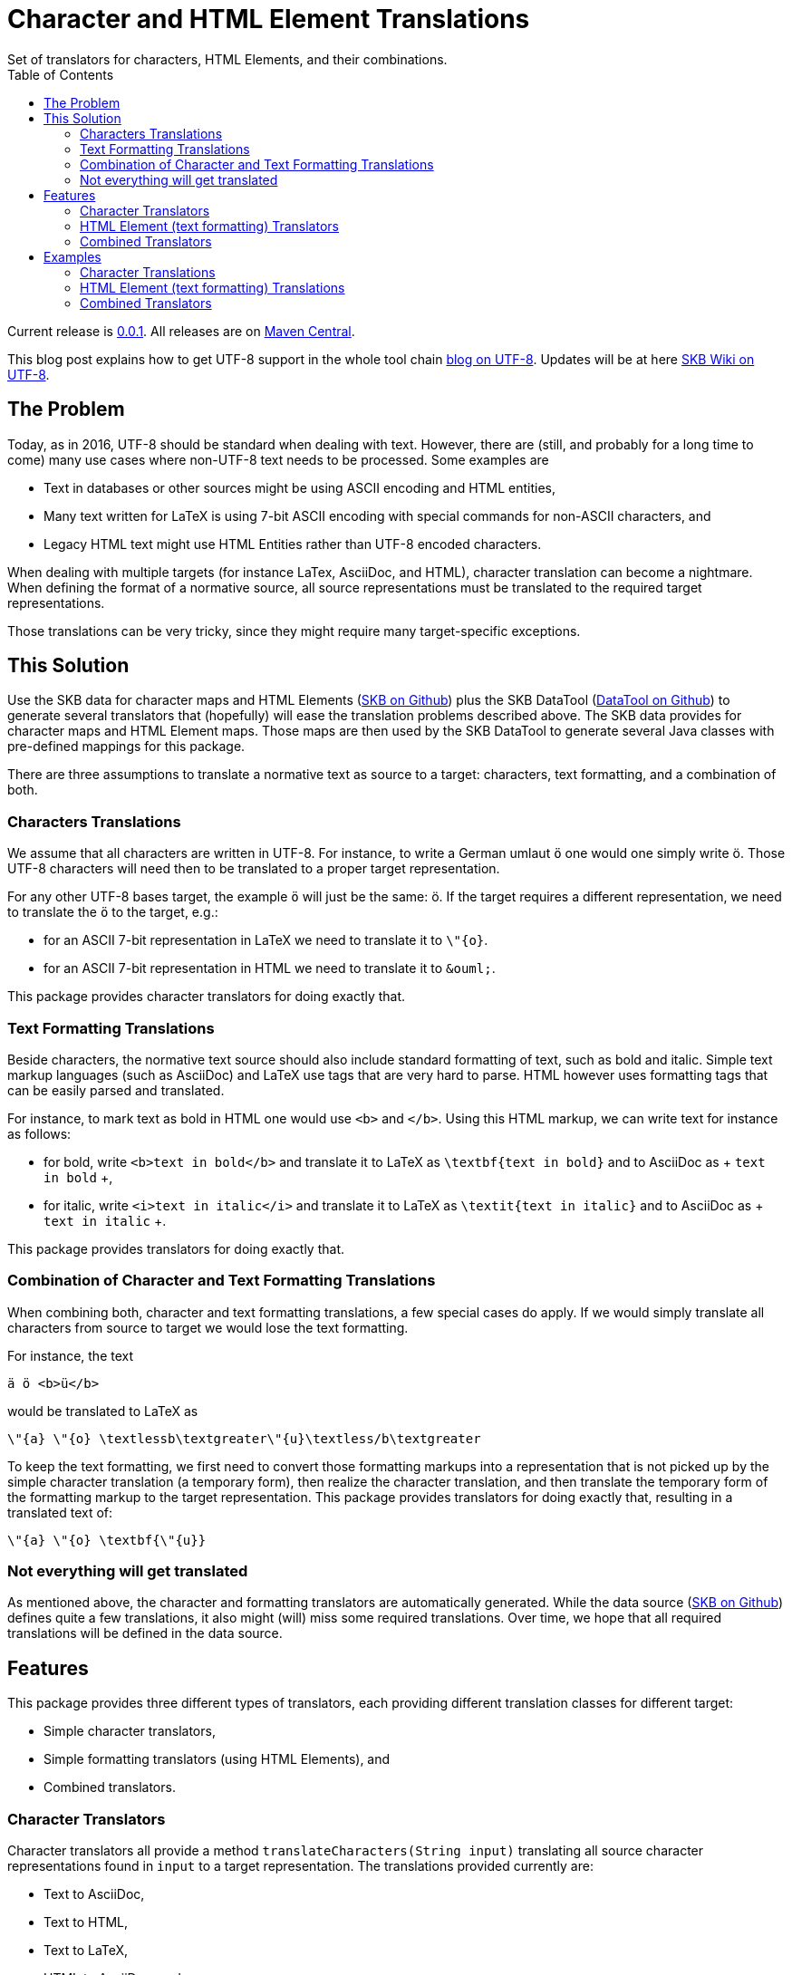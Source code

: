 Character and HTML Element Translations
=======================================
Set of translators for characters, HTML Elements, and their combinations.
:toc:

Current release is https://search.maven.org/#artifactdetails|de.vandermeer|char-translation|0.0.1|jar[0.0.1].
All releases are on https://search.maven.org/#search|gav|1|g%3A%22de.vandermeer%22%20AND%20a%3A%char-translation%22[Maven Central].

This blog post explains how to get UTF-8 support in the whole tool chain http://vdmeer-sven.blogspot.ie/2014/06/utf-8-support-w-java-and-console.html[blog on UTF-8].
Updates will be at here https://github.com/vdmeer/skb/wiki/HowTo-UTF-8-Support-in-Java-and-Console[SKB Wiki on UTF-8].


The Problem
-----------

Today, as in 2016, UTF-8 should be standard when dealing with text.
However, there are (still, and probably for a long time to come) many use cases where non-UTF-8 text needs to be processed.
Some examples are

* Text in databases or other sources might be using ASCII encoding and HTML entities,
* Many text written for LaTeX is using 7-bit ASCII encoding with special commands for non-ASCII characters, and
* Legacy HTML text might use HTML Entities rather than UTF-8 encoded characters.

When dealing with multiple targets (for instance LaTex, AsciiDoc, and HTML), character translation can become a nightmare.
When defining the format of a normative source, all source representations must be translated to the required target representations.

Those translations can be very tricky, since they might require many target-specific exceptions.


This Solution
-------------

Use the SKB data for character maps and HTML Elements (https://github.com/vdmeer/skb[SKB on Github]) plus the SKB DataTool (https://github.com/vdmeer/skb-java-datatool[DataTool on Github]) to generate several translators that (hopefully) will ease the translation problems described above.
The SKB data provides for character maps and HTML Element maps.
Those maps are then used by the SKB DataTool to generate several Java classes with pre-defined mappings for this package.

There are three assumptions to translate a normative text as source to a target: characters, text formatting, and a combination of both.


Characters Translations
~~~~~~~~~~~~~~~~~~~~~~~

We assume that all characters are written in UTF-8.
For instance, to write a German umlaut +ö+ one would one simply write ö.
Those UTF-8 characters will need then to be translated to a proper target representation.

For any other UTF-8 bases target, the example +ö+ will just be the same: ö.
If the target requires a different representation, we need to translate the +ö+ to the target, e.g.:

* for an ASCII 7-bit representation in LaTeX we need to translate it to +\"{o}+.
* for an ASCII 7-bit representation in HTML we need to translate it to +&amp;ouml;+.

This package provides character translators for doing exactly that.


Text Formatting Translations
~~~~~~~~~~~~~~~~~~~~~~~~~~~~

Beside characters, the normative text source should also include standard formatting of text, such as bold and italic.
Simple text markup languages (such as AsciiDoc) and LaTeX use tags that are very hard to parse.
HTML however uses formatting tags that can be easily parsed and translated.

For instance, to mark text as bold in HTML one would use +<b>+ and +</b>+.
Using this HTML markup, we can write text for instance as follows:

* for bold, write +<b>text in bold</b>+ and translate it to LaTeX as +\textbf{text in bold}+ and to AsciiDoc as + +text in bold+ +,
* for italic, write +<i>text in italic</i>+ and translate it to LaTeX as +\textit{text in italic}+ and to AsciiDoc as + +text in italic+ +.

This package provides translators for doing exactly that.


Combination of Character and Text Formatting Translations
~~~~~~~~~~~~~~~~~~~~~~~~~~~~~~~~~~~~~~~~~~~~~~~~~~~~~~~~~

When combining both, character and text formatting translations, a few special cases do apply.
If we would simply translate all characters from source to target we would lose the text formatting.

For instance, the text

----------------------------
ä ö <b>ü</b>
----------------------------

would be translated to LaTeX as

------------------------------------------------------------------------------------
\"{a} \"{o} \textlessb\textgreater\"{u}\textless/b\textgreater
------------------------------------------------------------------------------------

To keep the text formatting,
we first need to convert those formatting markups into a representation that is not picked up by the simple character translation (a temporary form),
then realize the character translation, and then translate the temporary form of the formatting markup to the target representation.
This package provides translators for doing exactly that, resulting in a translated text of:

----------------------------
\"{a} \"{o} \textbf{\"{u}}
----------------------------


Not everything will get translated
~~~~~~~~~~~~~~~~~~~~~~~~~~~~~~~~~~

As mentioned above, the character and formatting translators are automatically generated.
While the data source (https://github.com/vdmeer/skb[SKB on Github]) defines quite a few translations, it also might (will) miss some required translations.
Over time, we hope that all required translations will be defined in the data source.



Features
--------
This package provides three different types of translators, each providing different translation classes for different target:

* Simple character translators,
* Simple formatting translators (using HTML Elements), and
* Combined translators.



Character Translators
~~~~~~~~~~~~~~~~~~~~~

Character translators all provide a method +translateCharacters(String input)+ translating all source character representations found in +input+ to a target representation.
The translations provided currently are:

* Text to AsciiDoc,
* Text to HTML,
* Text to LaTeX,
* HTML to AsciiDoc, and
* HTML to LaTeX.



HTML Element (text formatting) Translators
~~~~~~~~~~~~~~~~~~~~~~~~~~~~~~~~~~~~~~~~~~

HTML Element translators all provide methods for:

* Translating a text to a temporary representation - +text2tmp(String input)+,
* Translating a temporary representation to a target representation - +tmp2target(String input)+, and
* Directly translating from source to target - +translateHtmlElements(String input)+.

The translations provided currently are:

* Text to AsciiDoc,
* Text to HTML, and 
* Text to LaTeX.



Combined Translators
~~~~~~~~~~~~~~~~~~~~

Combined translators provide all methods from the two above described translator interaces plus a method for a combined translation called +translate(String input)+.

The translations provided currently are:

* Text to AsciiDoc,
* Text to HTML, and 
* Text to LaTeX.



Examples
--------


Character Translations
~~~~~~~~~~~~~~~~~~~~~~

The following code will take a given string with some UTF-8 characters and translate it to a number of targets.
The first line creates a UTF-8 string.
The following lines print out translations to AsciiDoc, HTML, and LaTeX.

-------------------------------------------
String text = "ä ö ü Š β … € ™ ↔";
System.out.println(new Text2AsciiDoc().translateCharacters(text));
System.out.println(new Text2Html().translateCharacters(text));
System.out.println(new Text2Latex().translateCharacters(text));
-------------------------------------------

The output of the example will be as follows.
Line one below shows the translation to AsciiDoc.
Line two shows the translation to HTML.
Line three shows the translation to LaTeX.
-------------------------------------------
ä ö ü Š β … € ™ ↔
&auml; &ouml; &uuml; &Scaron; &beta; &hellip; &euro; &trade; &harr;
\"{a} \"{o} \"{u} \v{S} \beta {\dots} {\euro} {\texttrademark} \(\leftrightarrow{}\)
-------------------------------------------


HTML Element (text formatting) Translations
~~~~~~~~~~~~~~~~~~~~~~~~~~~~~~~~~~~~~~~~~~~

The following code will take a given string with some formatting (HTML Elements) and translate it to a number of targets.
The first line creates a string with HTML Elements used for formatting.
The following lines print out translations to AsciiDoc, HTML, and LaTeX.

-------------------------------------------
String text = "<b>bold</b>, <i>italic</i>, H<sub>2</sub>O, x<sup>y</sup>";
System.out.println(new de.vandermeer.translation.helements.Text2AsciiDoc().translateHtmlElements(text));
System.out.println(new de.vandermeer.translation.helements.Text2Html().translateHtmlElements(text));
System.out.println(new de.vandermeer.translation.helements.Text2Latex().translateHtmlElements(text));
-------------------------------------------

The output of the example will be as follows.
Line one below shows the translation to AsciiDoc.
Line two shows the translation to HTML.
Line three shows the translation to LaTeX.

-------------------------------------------
*bold*, _italic_, H_2O, x^y
<b>bold</b>, <i>italic</i>, H<sub>2</sub>O, x<sup>y</sup>
\textbf{bold}, \textit{italic}, H$_{2}$O, x$^{y}$
-------------------------------------------


Combined Translators
~~~~~~~~~~~~~~~~~~~~

The following example will take a given string with character and formatting  and translate it to a number of targets.
The first line has the actual string with combined elements.
The following lines print out translations to AsciiDoc, HTML, and LaTeX.

-------------------------------------------
String text = "<b>bold ä ö ü</b>, <i>italic Š β …</i>, €<sub>5</sub>O, ™<sup>↔</sup>";
System.out.println(new de.vandermeer.translation.combinations.Text2AsciiDoc().translate(text));
System.out.println(new de.vandermeer.translation.combinations.Text2Html().translate(text));
System.out.println(new de.vandermeer.translation.combinations.Text2Latex().translate(text));
-------------------------------------------

The output of the example will be as follows.
Line one below shows the translation to AsciiDoc.
Line two shows the translation to HTML.
Line three shows the translation to LaTeX.

-------------------------------------------
*bold ä ö ü*, _italic Š β …_, €_5O, ™^↔
<b>bold &auml; &ouml; &uuml;</b>, <i>italic &Scaron; &beta; &hellip;</i>, &euro;<sub>5</sub>O, &trade;<sup>&harr;</sup>
\textbf{bold \"{a} \"{o} \"{u}}, \textit{italic \v{S} \beta {\dots}}, {\euro}$_{5}$O, {\texttrademark}$^{\(\leftrightarrow{}\)}$
-------------------------------------------
